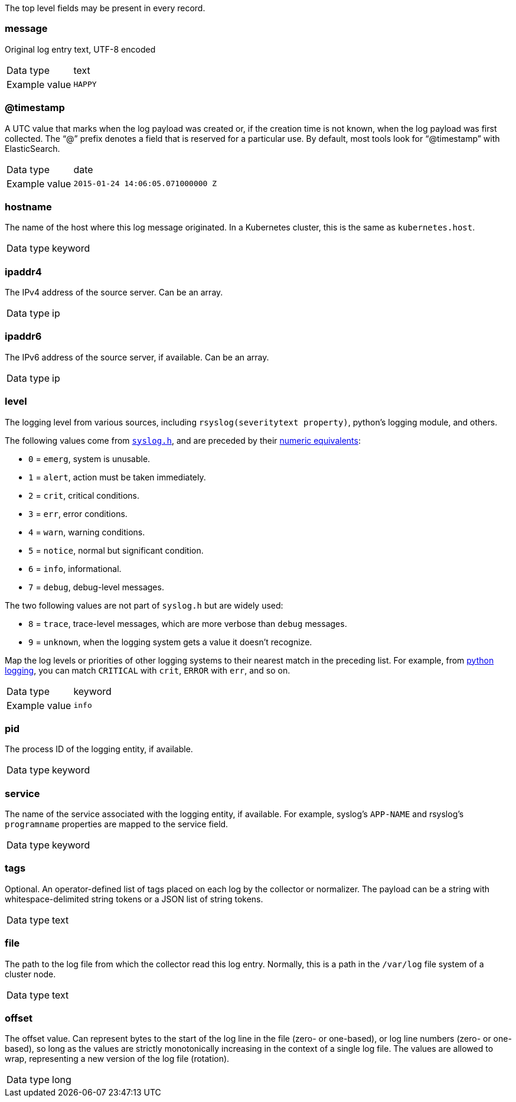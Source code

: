 
The top level fields may be present in every record.



=== message

Original log entry text, UTF-8 encoded

[horizontal]
Data type:: text

Example value:: `HAPPY`





=== @timestamp

A UTC value that marks when the log payload was created or, if the creation time is not known, when the log payload was first collected. The “@” prefix denotes a field that is reserved for a particular use. By default, most tools look for “@timestamp” with ElasticSearch.

[horizontal]
Data type:: date

Example value:: `2015-01-24 14:06:05.071000000 Z`





=== hostname

The name of the host where this log message originated. In a Kubernetes cluster, this is the same as `kubernetes.host`.

[horizontal]
Data type:: keyword





=== ipaddr4

The IPv4 address of the source server. Can be an array.

[horizontal]
Data type:: ip





=== ipaddr6

The IPv6 address of the source server, if available. Can be an array.

[horizontal]
Data type:: ip





=== level

The logging level from various sources, including `rsyslog(severitytext property)`, python's logging module, and others.

The following values come from link:http://sourceware.org/git/?p=glibc.git;a=blob;f=misc/sys/syslog.h;h=ee01478c4b19a954426a96448577c5a76e6647c0;hb=HEAD#l74[`syslog.h`], and are preceded by their http://sourceware.org/git/?p=glibc.git;a=blob;f=misc/sys/syslog.h;h=ee01478c4b19a954426a96448577c5a76e6647c0;hb=HEAD#l51[numeric equivalents]:

* `0` = `emerg`, system is unusable.
* `1` = `alert`, action must be taken immediately.
* `2` = `crit`, critical conditions.
* `3` = `err`, error conditions.
* `4` = `warn`, warning conditions.
* `5` = `notice`, normal but significant condition.
* `6` = `info`, informational.
* `7` = `debug`, debug-level messages.

The two following values are not part of `syslog.h` but are widely used:

* `8` = `trace`, trace-level messages, which are more verbose than `debug` messages.
* `9` = `unknown`, when the logging system gets a value it doesn't recognize.

Map the log levels or priorities of other logging systems to their nearest match in the preceding list. For example, from link:https://docs.python.org/2.7/library/logging.html#logging-levels[python logging], you can match `CRITICAL` with `crit`, `ERROR` with `err`, and so on.

[horizontal]
Data type:: keyword

Example value:: `info`





=== pid

The process ID of the logging entity, if available.

[horizontal]
Data type:: keyword





=== service

The name of the service associated with the logging entity, if available. For example, syslog's `APP-NAME` and rsyslog's `programname` properties are mapped to the service field.

[horizontal]
Data type:: keyword





=== tags

Optional. An operator-defined list of tags placed on each log by the collector or normalizer. The payload can be a string with whitespace-delimited string tokens or a JSON list of string tokens.

[horizontal]
Data type:: text





=== file

The path to the log file from which the collector read this log entry. Normally, this is a path in the `/var/log` file system of a cluster node.

[horizontal]
Data type:: text





=== offset

The offset value. Can represent bytes to the start of the log line in the file (zero- or one-based), or log line numbers (zero- or one-based), so long as the values are strictly monotonically increasing in the context of a single log file. The values are allowed to wrap, representing a new version of the log file (rotation).

[horizontal]
Data type:: long

















